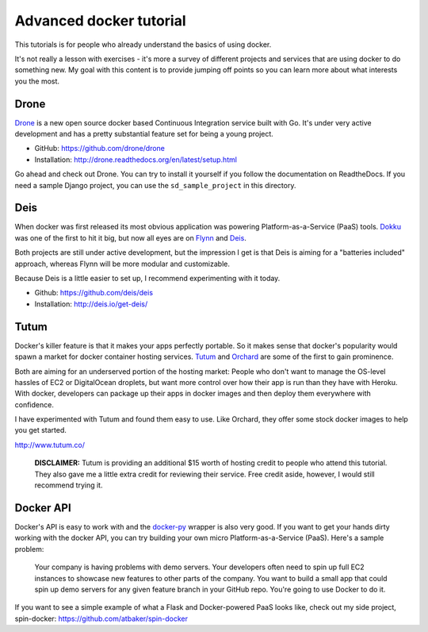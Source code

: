 Advanced docker tutorial
========================

This tutorials is for people who already understand the basics of using docker. 

It's not really a lesson with exercises - it's more a survey of different projects and services that are using docker to do something new. My goal with this content is to provide jumping off points so you can learn more about what interests you the most.

Drone
-----

`Drone <https://drone.io/>`_ is a new open source docker based Continuous Integration service built with Go. It's under very active development and has a pretty substantial feature set for being a young project.

- GitHub: https://github.com/drone/drone
- Installation: http://drone.readthedocs.org/en/latest/setup.html

Go ahead and check out Drone. You can try to install it yourself if you follow the documentation on ReadtheDocs. If you need a sample Django project, you can use the ``sd_sample_project`` in this directory.

Deis
----

When docker was first released its most obvious application was powering Platform-as-a-Service (PaaS) tools. `Dokku <https://github.com/progrium/dokku>`_ was one of the first to hit it big, but now all eyes are on `Flynn <https://flynn.io/>`_ and `Deis <http://deis.io/>`_.

Both projects are still under active development, but the impression I get is that Deis is aiming for a "batteries included" approach, whereas Flynn will be more modular and customizable.

Because Deis is a little easier to set up, I recommend experimenting with it today.

- Github: https://github.com/deis/deis
- Installation: http://deis.io/get-deis/

Tutum
-----

Docker's killer feature is that it makes your apps perfectly portable. So it makes sense that docker's popularity would spawn a market for docker container hosting services. `Tutum <http://www.tutum.co/>`_ and `Orchard <https://www.orchardup.com/>`_ are some of the first to gain prominence.

Both are aiming for an underserved portion of the hosting market: People who don't want to manage the OS-level hassles of EC2 or DigitalOcean droplets, but want more control over how their app is run than they have with Heroku. With docker, developers can package up their apps in docker images and then deploy them everywhere with confidence. 

I have experimented with Tutum and found them easy to use. Like Orchard, they offer some stock docker images to help you get started.

http://www.tutum.co/

    **DISCLAIMER:** Tutum is providing an additional $15 worth of hosting credit to people who attend this tutorial. They also gave me a little extra credit for reviewing their service. Free credit aside, however, I would still recommend trying it.

Docker API
----------

Docker's API is easy to work with and the `docker-py <https://github.com/dotcloud/docker-py>`_ wrapper is also very good. If you want to get your hands dirty working with the docker API, you can try building your own micro Platform-as-a-Service (PaaS). Here's a sample problem:

    Your company is having problems with demo servers. Your developers often need to spin up full EC2 instances to showcase new features to other parts of the company. You want to build a small app that could spin up demo servers for any given feature branch in your GitHub repo. You're going to use Docker to do it.

If you want to see a simple example of what a Flask and Docker-powered PaaS looks like, check out my side project, spin-docker: https://github.com/atbaker/spin-docker

